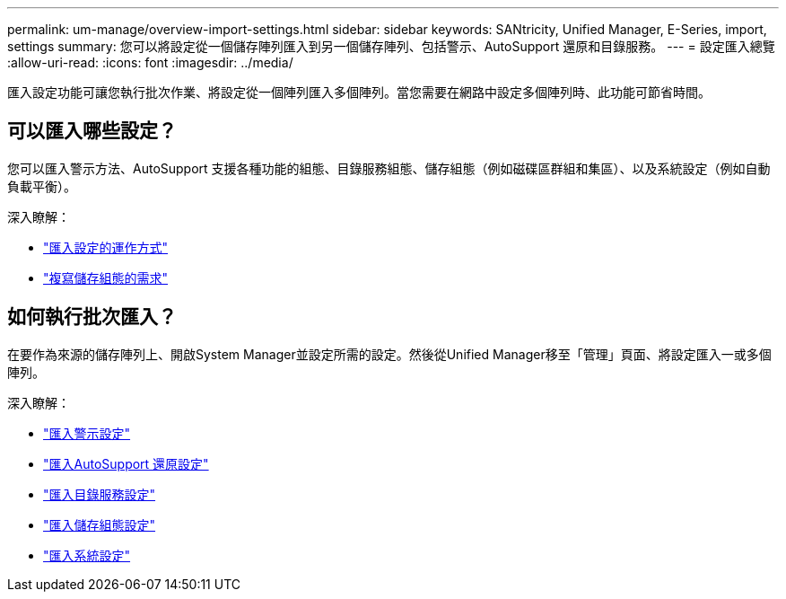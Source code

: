 ---
permalink: um-manage/overview-import-settings.html 
sidebar: sidebar 
keywords: SANtricity, Unified Manager, E-Series, import, settings 
summary: 您可以將設定從一個儲存陣列匯入到另一個儲存陣列、包括警示、AutoSupport 還原和目錄服務。 
---
= 設定匯入總覽
:allow-uri-read: 
:icons: font
:imagesdir: ../media/


[role="lead"]
匯入設定功能可讓您執行批次作業、將設定從一個陣列匯入多個陣列。當您需要在網路中設定多個陣列時、此功能可節省時間。



== 可以匯入哪些設定？

您可以匯入警示方法、AutoSupport 支援各種功能的組態、目錄服務組態、儲存組態（例如磁碟區群組和集區）、以及系統設定（例如自動負載平衡）。

深入瞭解：

* link:how-import-settings-works.html["匯入設定的運作方式"]
* link:requirements-for-replicating-storage-configurations.html["複寫儲存組態的需求"]




== 如何執行批次匯入？

在要作為來源的儲存陣列上、開啟System Manager並設定所需的設定。然後從Unified Manager移至「管理」頁面、將設定匯入一或多個陣列。

深入瞭解：

* link:import-alert-settings.html["匯入警示設定"]
* link:import-autosupport-settings.html["匯入AutoSupport 還原設定"]
* link:import-directory-services-settings.html["匯入目錄服務設定"]
* link:import-storage-configuration-settings.html["匯入儲存組態設定"]
* link:import-system-settings.html["匯入系統設定"]

